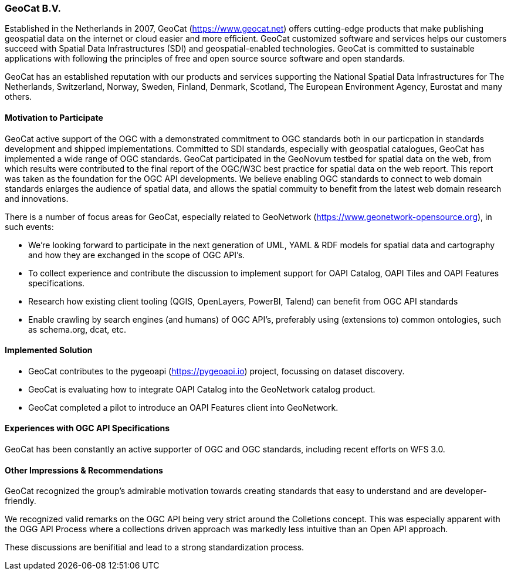 [[GeoCatBV]]
=== GeoCat B.V.

Established in the Netherlands in 2007, GeoCat (https://www.geocat.net) offers cutting-edge products that make publishing geospatial data on the internet or cloud easier and more efficient. GeoCat customized software and services helps our customers succeed with Spatial Data Infrastructures (SDI) and geospatial-enabled technologies. GeoCat is committed to  sustainable applications with following the principles of free and open source source software and open standards.

GeoCat has an established reputation with our products and services supporting the National Spatial Data Infrastructures for The Netherlands, Switzerland, Norway, Sweden, Finland, Denmark, Scotland, The European Environment Agency, Eurostat and many others.

==== Motivation to Participate

GeoCat active support of the OGC with a demonstrated commitment to OGC standards both in our particpation in standards development and shipped implementations. Committed to SDI standards, especially with geospatial catalogues, GeoCat has implemented a wide range of OGC standards. GeoCat participated in the GeoNovum testbed for spatial data on the web, from which results were contributed to the final report of the OGC/W3C best practice for spatial data on the web report. This report was taken as the foundation for the OGC API developments. We believe enabling OGC standards to connect to web domain standards enlarges the audience of spatial data, and allows the spatial commuity to benefit from the latest web domain research and innovations.

There is a number of focus areas for GeoCat, especially related to GeoNetwork (https://www.geonetwork-opensource.org), in such events:

- We're looking forward to participate in the next generation of UML, YAML & RDF models for spatial data and cartography and how they are exchanged in the scope of OGC API's.

- To collect experience and contribute the discussion to implement support for OAPI Catalog, OAPI Tiles and OAPI Features specifications.

- Research how existing client tooling (QGIS, OpenLayers, PowerBI, Talend) can benefit from OGC API standards

- Enable crawling by search engines (and humans) of OGC API's, preferably using (extensions to) common ontologies, such as schema.org, dcat, etc.

==== Implemented Solution

- GeoCat contributes to the pygeoapi (https://pygeoapi.io) project, focussing on dataset discovery.

- GeoCat is evaluating how to integrate OAPI Catalog into the GeoNetwork catalog product.

- GeoCat completed a pilot to introduce an OAPI Features client into GeoNetwork. 

==== Experiences with OGC API Specifications

GeoCat has been constantly an active supporter of OGC and OGC standards, including recent efforts on WFS 3.0.

==== Other Impressions & Recommendations

GeoCat recognized the group's admirable motivation towards creating standards that easy to understand and are developer-friendly.

We recognized valid remarks on the OGC API being very strict around the Colletions concept. This was especially apparent with the OGG API Process where a collections driven approach was markedly less intuitive than an Open API approach.

These discussions are benifitial and lead to a strong standardization process.
